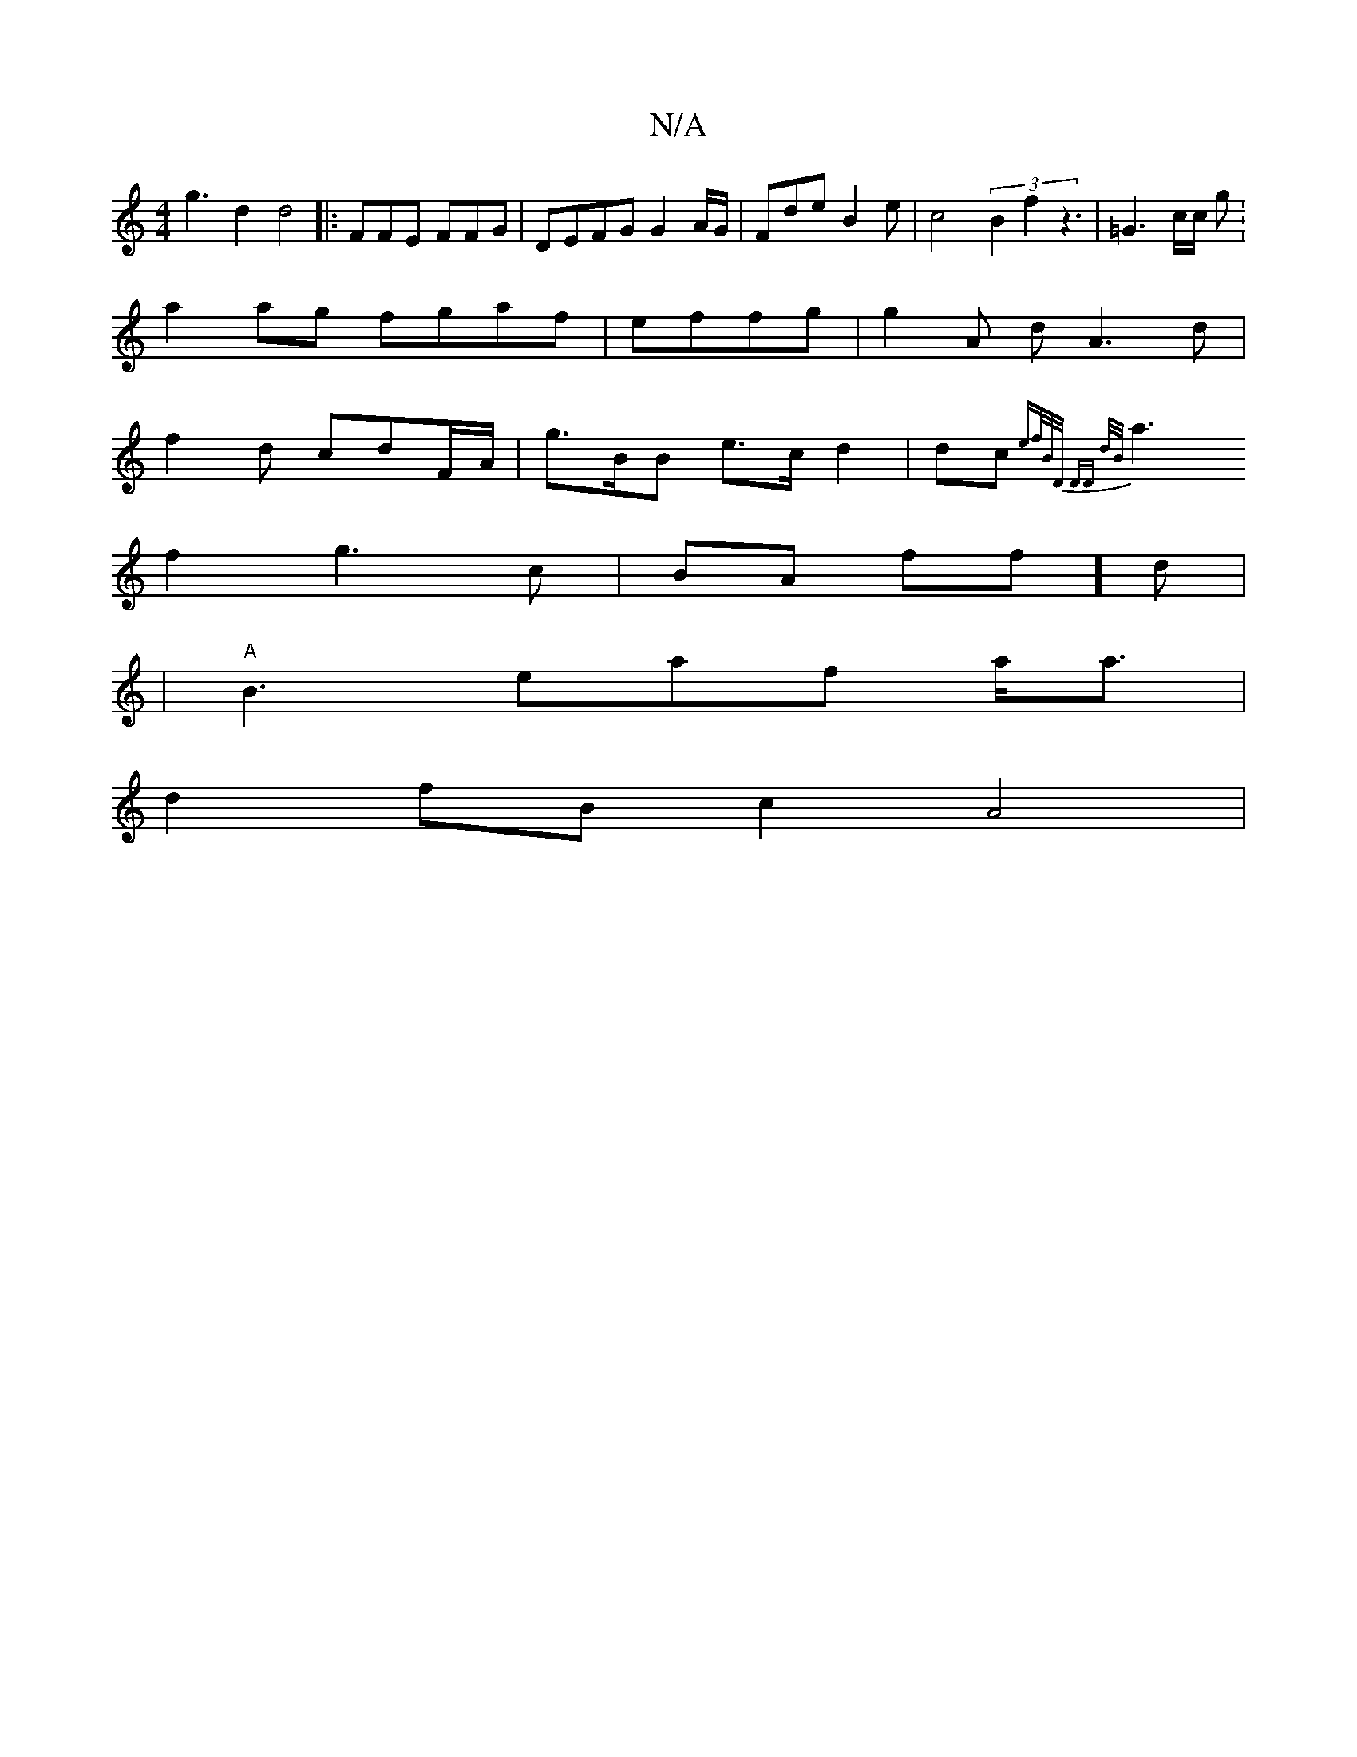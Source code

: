 X:1
T:N/A
M:4/4
R:N/A
K:Cmajor
 g3 d2 d4 |:FFE FFG|DEFG G2 A/G/2|Fde B2 e|c4 (3B2f2 z3 | =G3 c/c/ g. |
a2ag fgaf | effg|g2 A dA3d |
f2d cdF/A/ |g>BB e>c d2|dc {ef/B/D/ DD d/B/|
a3 f2 g3c | BA ff]d|
[4|"A" B3 eaf a<a |
d2 fB c2 A4 |